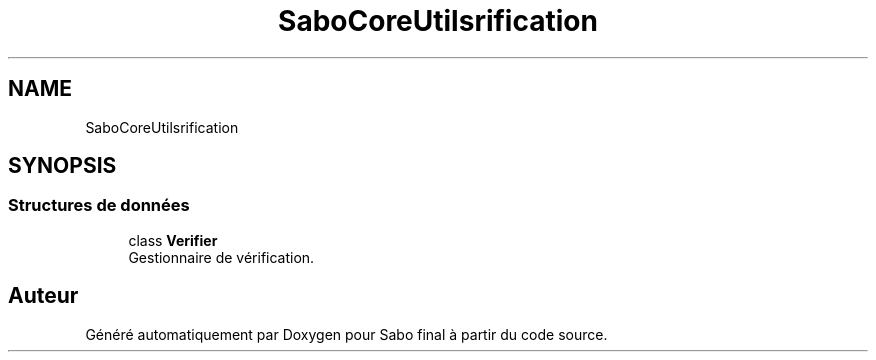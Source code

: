 .TH "SaboCore\Utils\Verification" 3 "Mardi 23 Juillet 2024" "Version 1.1.1" "Sabo final" \" -*- nroff -*-
.ad l
.nh
.SH NAME
SaboCore\Utils\Verification
.SH SYNOPSIS
.br
.PP
.SS "Structures de données"

.in +1c
.ti -1c
.RI "class \fBVerifier\fP"
.br
.RI "Gestionnaire de vérification\&. "
.in -1c
.SH "Auteur"
.PP 
Généré automatiquement par Doxygen pour Sabo final à partir du code source\&.
